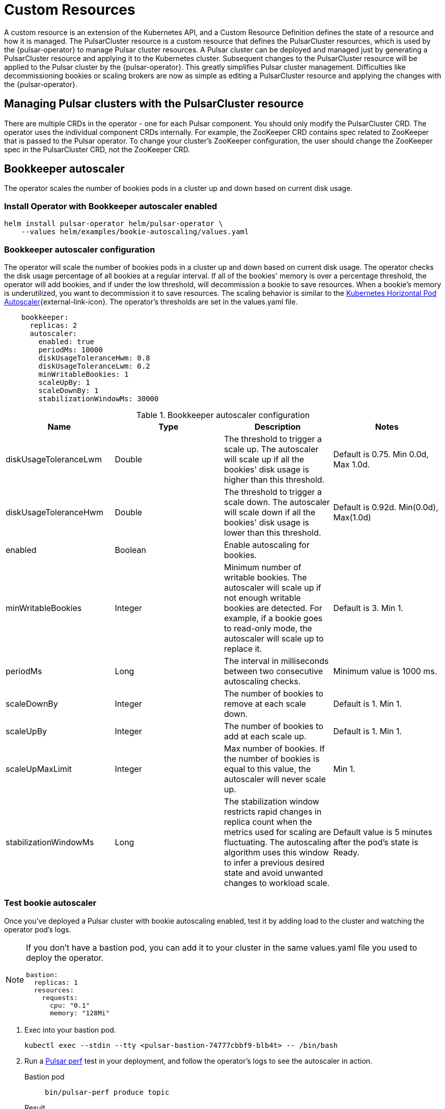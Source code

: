 = Custom Resources

A custom resource is an extension of the Kubernetes API, and a Custom Resource Definition defines the state of a resource and how it is managed.
The PulsarCluster resource is a custom resource that defines the PulsarCluster resources, which is used by the {pulsar-operator} to manage Pulsar cluster resources.
A Pulsar cluster can be deployed and managed just by generating a PulsarCluster resource and applying it to the Kubernetes cluster.
Subsequent changes to the PulsarCluster resource will be applied to the Pulsar cluster by the {pulsar-operator}.
This greatly simplifies Pulsar cluster management. Difficulties like decommissioning bookies or scaling brokers are now as simple as editing a PulsarCluster resource and applying the changes with the {pulsar-operator}.

== Managing Pulsar clusters with the PulsarCluster resource

There are multiple CRDs in the operator - one for each Pulsar component.
You should only modify the PulsarCluster CRD. The operator uses the individual component CRDs internally.
For example, the ZooKeeper CRD contains spec related to ZooKeeper that is passed to the Pulsar operator. To change your cluster's ZooKeeper configuration, the user should change the ZooKeeper spec in the PulsarCluster CRD, not the ZooKeeper CRD.

[#bookkeeper-autoscaler]
== Bookkeeper autoscaler

The operator scales the number of bookies pods in a cluster up and down based on current disk usage.

=== Install Operator with Bookkeeper autoscaler enabled
[source,bash]
----
helm install pulsar-operator helm/pulsar-operator \
    --values helm/examples/bookie-autoscaling/values.yaml
----

=== Bookkeeper autoscaler configuration

The operator will scale the number of bookies pods in a cluster up and down based on current disk usage.
The operator checks the disk usage percentage of all bookies at a regular interval. If all of the bookies' memory is over a percentage threshold, the operator will add bookies, and if under the low threshold, will decommission a bookie to save resources.
When a bookie's memory is underutilized, you want to decommission it to save resources.
The scaling behavior is similar to the https://kubernetes.io/docs/tasks/run-application/horizontal-pod-autoscale/[Kubernetes Horizontal Pod Autoscaler^]{external-link-icon}.
The operator's thresholds are set in the values.yaml file. +
[source,helm]
----
    bookkeeper:
      replicas: 2
      autoscaler:
        enabled: true
        periodMs: 10000
        diskUsageToleranceHwm: 0.8
        diskUsageToleranceLwm: 0.2
        minWritableBookies: 1
        scaleUpBy: 1
        scaleDownBy: 1
        stabilizationWindowMs: 30000
----
.Bookkeeper autoscaler configuration
[cols=4*,options="header"]
|===
|Name
|Type
|Description
|Notes

|diskUsageToleranceLwm
|Double
|The threshold to trigger a scale up. The autoscaler will scale up if all the bookies' disk usage is higher than this threshold.
|Default is 0.75. Min 0.0d, Max 1.0d.

|diskUsageToleranceHwm
|Double
|The threshold to trigger a scale down. The autoscaler will scale down if all the bookies' disk usage is lower than this threshold.
|Default is 0.92d. Min(0.0d), Max(1.0d)

|enabled
|Boolean
|Enable autoscaling for bookies.
|

|minWritableBookies
|Integer
|Minimum number of writable bookies. The autoscaler will scale up if not enough writable bookies are detected. For example, if a bookie goes to read-only mode, the autoscaler will scale up to replace it.
|Default is 3. Min 1.

|periodMs
|Long
|The interval in milliseconds between two consecutive autoscaling checks.
|Minimum value is 1000 ms.

|scaleDownBy
|Integer
|The number of bookies to remove at each scale down.
|Default is 1. Min 1.

|scaleUpBy
|Integer
|The number of bookies to add at each scale up.
|Default is 1. Min 1.

|scaleUpMaxLimit
|Integer
|Max number of bookies. If the number of bookies is equal to this value, the autoscaler will never scale up.
|Min 1.

|stabilizationWindowMs
|Long
|The stabilization window restricts rapid changes in replica count when the metrics used for scaling are fluctuating. The autoscaling algorithm uses this window to infer a previous desired state and avoid unwanted changes to workload scale.
|Default value is 5 minutes after the pod's state is Ready.
|===

=== Test bookie autoscaler

Once you've deployed a Pulsar cluster with bookie autoscaling enabled, test it by adding load to the cluster and watching the operator pod's logs.
[NOTE]
====
If you don't have a bastion pod, you can add it to your cluster in the same values.yaml file you used to deploy the operator.
[source,helm]
----
bastion:
  replicas: 1
  resources:
    requests:
      cpu: "0.1"
      memory: "128Mi"
----
====

. Exec into your bastion pod.
+
[source,bash]
----
kubectl exec --stdin --tty <pulsar-bastion-74777cbbf9-blb4t> -- /bin/bash
----

. Run a https://pulsar.apache.org/docs/performance-pulsar-perf/[Pulsar perf] test in your deployment, and follow the operator's logs to see the autoscaler in action.
+
[tabs]
====
Bastion pod::
+
--
[source,helm]
----
bin/pulsar-perf produce topic
----
--

Result::
+
--
[source,console]
----
2023-05-19T14:39:34,726+0000 [pulsar-perf-producer-exec-1-1] INFO  org.apache.pulsar.testclient.PerformanceProducer - Created 1 producers
2023-05-19T14:39:34,778+0000 [pulsar-client-io-2-1] INFO  com.scurrilous.circe.checksum.Crc32cIntChecksum - SSE4.2 CRC32C provider initialized
2023-05-19T14:39:43,190+0000 [main] INFO  org.apache.pulsar.testclient.PerformanceProducer - Throughput produced:     817 msg ---     81.7 msg/s ---      0.6 Mbit/s  --- failure      0.0 msg/s --- Latency: mean:  12.008 ms - med:  10.571 - 95pct:  20.821 - 99pct:  32.194 - 99.9pct:  46.759 - 99.99pct:  56.243 - Max:  56.243
----
--
====

. The operator notices the differing values and patches the bookkeeper-set to keep up with the increased memory usage of the bookkeeper pods.
+
[source,console]
----
| 14:41:07 INFO  [com.dat.oss.pul.crd.SpecDiffer] (ReconcilerExecutor-pulsar-bk-controller-69) 'bookkeeper.replicas' value differs:
  was: 7
  now: 8
│ 14:41:07 INFO  [com.dat.oss.pul.con.AbstractResourceSetsController] (ReconcilerExecutor-pulsar-bk-controller-69) bookkeeper-set 'bookkeeper' patched                 │
│ 14:41:07 INFO  [com.dat.oss.pul.con.AbstractResourceSetsController] (ReconcilerExecutor-pulsar-bk-controller-69) All bookkeeper-sets ready                           │
│ 14:41:07 INFO  [com.dat.oss.pul.con.boo.BookKeeperResourcesFactory] (ReconcilerExecutor-pulsar-bk-controller-69) Cleaning up orphan PVCs for bookie-s
----

. Cancel the Pulsar perf test with Ctrl-C. The operator will notice the decreased load and scale down the number of bookies. Notice that the operator scales down the number of bookies by 1 at a time, as specified in the `scaleDownBy` parameter, and properly decommissions them.
+
[source,console]
----
│ 15:32:19 INFO  [com.dat.oss.pul.aut.BookKeeperSetAutoscaler] (pool-9-thread-1) isDiskUsageAboveTolerance: false for pulsar-bookkeeper-8 (BookieAdminClient.BookieLed │
│ 15:32:19 INFO  [com.dat.oss.pul.aut.BookKeeperSetAutoscaler] (pool-9-thread-1) Some writable bookies can be released, removing 1                                     │
│ 15:32:19 INFO  [com.dat.oss.pul.aut.BookKeeperSetAutoscaler] (pool-9-thread-1) Bookies scaled up/down from 10 to 9                                                   │
│ 15:32:19 INFO  [com.dat.oss.pul.aut.boo.BookieDecommissionUtil] (ReconcilerExecutor-pulsar-bk-controller-74) Start decommissioning bookies: pulsar-bookkeeper-9.puls │
│ 15:32:19 INFO  [com.dat.oss.pul.aut.boo.PodExecBookieAdminClient] (OkHttp https://10.12.0.1/...) Bookie pulsar-bookkeeper-9 is set to read-only=true                 │
│ 15:32:22 INFO  [com.dat.oss.pul.aut.boo.BookieDecommissionUtil] (ReconcilerExecutor-pulsar-bk-controller-74) Attempting decommission of bookie pulsar-bookkeeper-9 w │
│ 15:32:22 INFO  [com.dat.oss.pul.aut.boo.PodExecBookieAdminClient] (ReconcilerExecutor-pulsar-bk-controller-74) Starting bookie recovery for bookie pulsar-bookkeeper │
----

[#broker-autoscaler]
== Broker autoscaler

The operator scales the number of broker pods in a cluster up and down based on current CPU usage.
The CPU usage of each broker is checked at the Pulsar load balancer, not just at the Kubenetes pod level. This means that the operator can scale brokers based on the CPU usage of all brokers in the cluster, not just the CPU usage of a single broker pod.
When the operator sees that the Pulsar load balancer is having trouble finding brokers to assign topic bundles to, it will scale up the number of brokers to handle the load.
When the operator sees that the CPU usage of all brokers is low, it will scale down the number of brokers to save resources.
CPU usage is tightly coupled to traffic, so you can expect to see significant scaling activity with broker autoscaler enabled. This value can be controlled with the `stabilizationWindowMs` parameter, which tells the operator how long to wait between scaling events.

=== Install Operator with broker autoscaler enabled
[source,bash]
----
helm install pulsar-operator helm/pulsar-stack \
    --values helm/examples/broker-autoscaling/values.yaml
----
The operator's thresholds are set in the values.yaml file. +
[source,helm]
----
      broker:
        replicas: 2
        autoscaler:
          enabled: true
          periodMs: 20000
          min: 2
          max: 10
          lowerCpuThreshold: 0.4
          higherCpuThreshold: 0.8
          scaleUpBy: 1
          scaleDownBy: 1
          stabilizationWindowMs: 60000
----
.Broker autoscaler configuration
[cols=4*,options="header"]
|===
|Name
|Type
|Description
|Notes

|enabled
|Boolean
|Enable autoscaling for brokers.
|

|higherCpuThreshold
|Double
|The threshold to trigger a scale up. The autoscaler will scale up if all the brokers' CPU usage is higher than this threshold.
|Default is 0.8. Min 0.0, Max 1.0.

|lowerCpuThreshold
|Double
|The threshold to trigger a scale down. The autoscaler will scale down if all the brokers' CPU usage is lower than this threshold.
|Default is 0.4. Min(0.0), Max(1.0)

|max
|Integer
|Maximum number of brokers. If the number of brokers is equal to this value, the autoscaler will never scale up.
|Min 1.

|min
|Integer
|Minimum number of brokers. If the number of brokers is equal to this value, the autoscaler will never scale down.
|Min 1.

|periodMs
|Long
|The interval in milliseconds between two consecutive autoscaling checks.
|Minimum value is 1000 ms.

|scaleDownBy
|Integer
|The number of brokers to remove at each scale down.
|Default is 1. Min 1.

|scaleUpBy
|Integer
|The number of brokers to add at each scale up.
|Default is 1. Min 1.

|stabilizationWindowMs
|Long
|The stabilization window restricts rapid changes in replica count when the metrics used for scaling are fluctuating. The autoscaling algorithm uses this window to infer a previous desired state and avoid unwanted changes to workload scale.
|Default value is 5 minutes after the pod's state is Ready.
|===

== Resource sets
Create multiple sets of Pulsar proxies, brokers, and bookies, each set a dedicated deployment/statefulset with its own service and configmap.
When multiple sets are specified, an umbrella service is created as the main entrypoint of the cluster. Other than that, a dedicated service is created for each set. You can customize the service singularly. For example, it’s straightforward to have different dns domains for each set.

Having different endpoints for the cluster allows new deployment strategies, such as canary deployments.

=== Install operator with resource sets
== Rack awareness
A rack defines a fault domain. A resource set can be mapped to a rack.
When a resource set is mapped to a rack, all their replicas will be placed in the same failure domain.

Available failure domains are “zone”, a region’s availability zone and “host”, a cluster node.
In order to guarantee high availability over different availability zones, it’s required to create multiple sets in different racks.

One of the benefits of using racks is that you can know in advance if a proxy and a broker are in the same zone.

== Bookkeeper

Thanks to the racks, the operator is able to set the data placement policy automatically.
Leveraging the rack-awareness concept of Pulsar and BookKeeper clients, every entry will be stored as much as possible in different failure domains.

The auto configuration of rack-awareness is enabled by default. It’s configurable in the bookkeeper configuration section:
```
Bookkeeper:
	autoRackConfig:
		Enabled: true
		periodMs: 60000
```

Note that these features require `bookkeeperClientRegionawarePolicyEnabled=true` in the broker.
The operator will automatically add this configuration property in the broker and autorecovery.
If you wish to disable the region aware policy, you need to explicitly set `bookkeeperClientRegionawarePolicyEnabled=false` in the broker and autorecovery.


== Pod placement affinity and affinity
For a single resource set, it’s possible to specify the antiAffinity.
There are two levels of affinity, zone and host.
The first one will set the failure domain to the region’s availability zone.
The latter one will set the failure domain to the node.

It’s possible to configure if the requirements must be satisfied or it should be only if possible.
This mechanism leverages the K8s “requiredDuringSchedulingIgnoredDuringExecution” and “preferredDuringSchedulingIgnoredDuringExecution” properties.


The default is:
```
host:
Enabled: true
Required: true
Zone:
Enabled: false
Required: false
```
This means each replica of any deployment/statefulset will be forced to be placed on different nodes. There’s no requests for placing the pods in different availability zones, therefore each pod could be in the same node.
In order to achieve multi-zone availability, it’s required to set:
```
Zone:
	Enabled: true
```
In this way each pod will be placed to a different zone, if possible.
If you want to enforce it, you have to set:
```
Zone:
	Enabled: true
	Required: true
```
Note that if an availability zone without any pods of that kind is not available during the upgrades, the pod won’t be scheduled and the upgrade will be blocked until a pod is manually deleted and the zone is then freed.






== Resource sets pods placement affinity and affinity
A rack defines a fault domain. A resource set can be mapped to a rack.
When a resource set is mapped to a rack, all their replicas will be placed in the same failure domain.
There are two levels of affinity, zone and host.
The first one will set the failure domain to the region’s availability zone.
The latter one will set the failure domain to the node.

When a rack is specified, the default configuration is:
```
Global:
Racks:
Rack1:
	Host:
		Enabled: false
		requireRackAffinity: false
		requireRackAntiAffinity: true
Zone:
		Enabled: false
		requireRackAffinity: false
		requireRackAntiAffinity: true
		enableHostAntiAffinity: true
		requireRackHostAntiAffinity: true
```

The default configuration won’t enable any placement policy.
If you want to place all the pods in the same node, you have to set
```
Global:
Racks:
Rack1:
	Host:
		Enabled: true
```

With `requireRackAffinity=false`, each pods of the same rack will be placed wheres a new pod of the same rack exists (if any exists), if possible.
Set `requireRackAffinity=true` to enforce it. Note that if the target node is full (can’t accept new pod with those requirements), the pod will wait until the node is able to accept new pods.

With `requireRackAntiAffinity=false`, each pods of the same rack will be placed in a node where any other pod of any other racks is already scheduled, if possible.
With `requireRackAntiAffinity=true`, this behavior is enforced. Note that if no node is free, the pod will wait until a new node is added.

If you want to place all the pods in the same zone, you have to set:
```
Global:
Racks:
Rack1:
	Zone:
		Enabled: true
```

With `enableHostAntiAffinity=true`, other than placing pods in different availability zones, a different node will be chosen. This requirements can be disabled (`enableHostAntiAffinity=false`), enforced (`requireRackHostAntiAffinity: true`) or done in best-effort (`requireRackHostAntiAffinity: false`)
